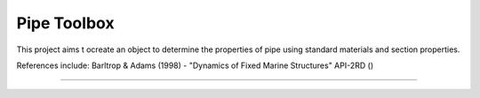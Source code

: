 Pipe Toolbox
=======================

This project aims t ocreate an object to determine the properties of pipe
using standard materials and section properties. 

References include:
Barltrop & Adams (1998) - "Dynamics of Fixed Marine Structures"
API-2RD ()

----


